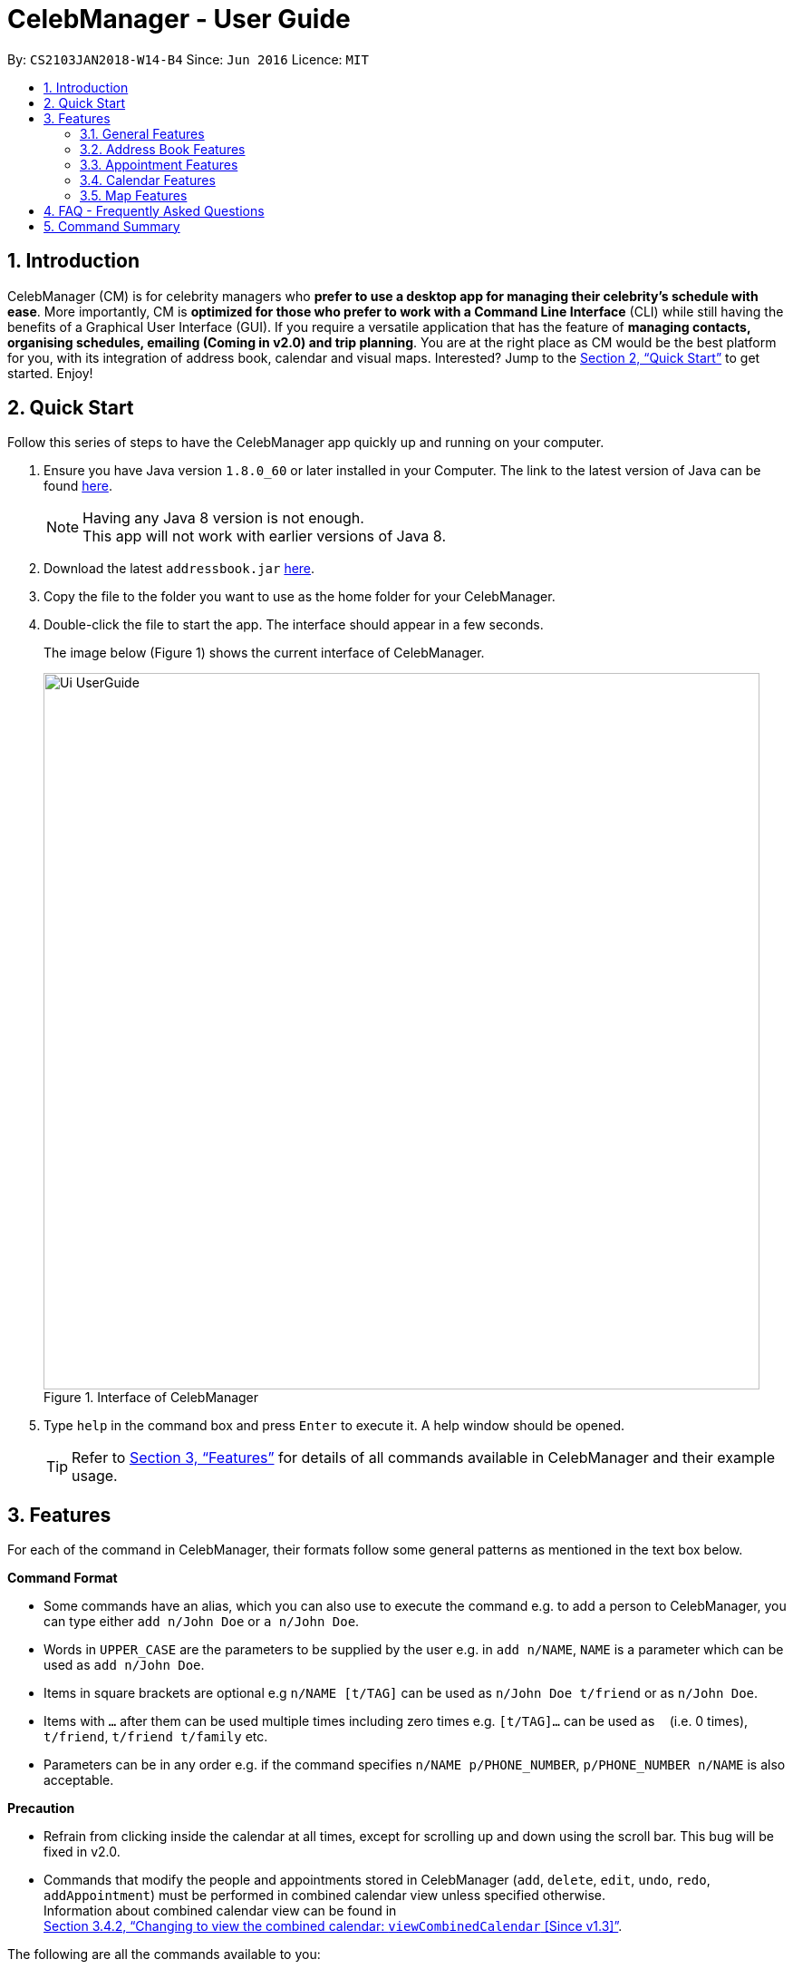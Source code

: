 = CelebManager - User Guide
:toc:
:toc-title:
:toc-placement: preamble
:sectnums:
:imagesDir: images
:stylesDir: stylesheets
:xrefstyle: full
:experimental:
ifdef::env-github[]
:tip-caption: :bulb:
:note-caption: :information_source:
endif::[]
:repoURL: https://github.com/CS2103JAN2018-W14-B4/main

By: `CS2103JAN2018-W14-B4`      Since: `Jun 2016`      Licence: `MIT`

== Introduction

CelebManager (CM) is for celebrity managers who *prefer to use a desktop app for managing their celebrity's schedule
with ease*. More importantly, CM is *optimized for those who prefer to work with a Command Line Interface* (CLI) while
still having the benefits of a Graphical User Interface (GUI). If you require a versatile application that has the
feature of *managing contacts, organising schedules, emailing (Coming in v2.0) and trip planning*. You are at the right
place as CM would be the best platform for you, with its integration of address book, calendar and visual maps.
Interested? Jump to the <<Quick Start>> to get started. Enjoy!

== Quick Start

Follow this series of steps to have the CelebManager app quickly up and running on your computer.

.  Ensure you have Java version `1.8.0_60` or later installed in your Computer. The link to the latest version of Java
can be found
https://java.com/en/download/[here].
+
[NOTE]
Having any Java 8 version is not enough. +
This app will not work with earlier versions of Java 8.
+
.  Download the latest `addressbook.jar` link:{repoURL}/releases[here].
.  Copy the file to the folder you want to use as the home folder for your CelebManager.
.  Double-click the file to start the app. The interface should appear in a few seconds.
+
The image below (Figure 1) shows the current interface of CelebManager.
+
.Interface of CelebManager
image::Ui_UserGuide.png[width="790"]
+
.  Type `help` in the command box and press kbd:[Enter] to execute it. A help window should be opened.
+
[TIP]
Refer to <<Features>> for details of all commands available in CelebManager and their example usage.

[[Features]]
== Features

For each of the command in CelebManager, their formats follow some general patterns as mentioned in the text box below.

====
*Command Format*

* Some commands have an alias, which you can also use to execute the command e.g. to add a person to CelebManager,
you can type either `add n/John Doe` or `a n/John Doe`.
* Words in `UPPER_CASE` are the parameters to be supplied by the user e.g. in `add n/NAME`, `NAME` is a parameter which
can be used as `add n/John Doe`.
* Items in square brackets are optional e.g `n/NAME [t/TAG]` can be used as `n/John Doe t/friend` or as `n/John Doe`.
* Items with `…`​ after them can be used multiple times including zero times e.g. `[t/TAG]...` can be used as `{nbsp}`
(i.e. 0 times), `t/friend`, `t/friend t/family` etc.
* Parameters can be in any order e.g. if the command specifies `n/NAME p/PHONE_NUMBER`, `p/PHONE_NUMBER n/NAME` is also
acceptable.
====

====
*Precaution*

* Refrain from clicking inside the calendar at all times, except for scrolling up and down using the scroll bar.
This bug will be fixed in v2.0.
* Commands that modify the people and appointments stored in CelebManager (`add`, `delete`, `edit`, `undo`, `redo`,
`addAppointment`) must be performed in combined calendar view unless specified otherwise. +
Information about combined calendar view can be found in +
<<Changing to view the combined calendar: `viewCombinedCalendar` [Since v1.3]>>.
====

The following are all the commands available to you:

=== General Features

==== Clearing all entries : `clear` [Since v1.0]

Clears all entries from CelebManager. +
Alias: `c` +
Format: `clear`

==== Exiting the program : `exit` [Since v1.0]

Exits the program. +
Alias: `x` +
Format: `exit`

==== Listing entered commands : `history` [Since v1.0]

Lists all the commands that you have entered in reverse chronological order. +
Alias: `h` +
Format: `history`

[NOTE]
====
Pressing the kbd:[&uarr;] and kbd:[&darr;] arrows will display the previous and next input respectively in the command
box.
====

==== Viewing help : `help` [Since v1.0]

Shows a help window that contains this User Guide. +
Format: `help`

// tag::undoredo[]
==== Undoing previous command : `undo` [Since v1.0]

Restores CelebManager to the state before the previous _undoable_ command was executed. +
Alias: `u` +
Format: `undo`

[NOTE]
====
Undoable commands: those commands that modify CelebManager's content (`add`, `delete`, `edit`, `clear`, etc).
====

[IMPORTANT]
====
Undoing deletion of a person will not restore this person to the appointment he/she should attend before deletion.
If a person gets deleted, he/she will be removed from all appointments that have him/her as attendess or
point-of-contacts. This removal is not undone by undoing the deletion.
====

Examples:

* `delete 1` +
`list` +
`undo` (reverses the `delete 1` command) +

[NOTE]
====
If a `celebrity` is at index `1`, the `celebrity` 's calendar will be re-created and become empty after `undo`.
====

* `select 1` +
`list` +
`undo` +
The `undo` command fails as there are no undoable commands executed previously.

* `delete 1` +
`clear` +
`undo` (reverses the `clear` command and creates new calendars for all `celebrity` s restored by `undo`) +
`undo` (reverses the `delete 1` command) +

==== Redoing the previously undone command : `redo` [Since v1.0]

Reverses the most recent `undo` command. +
Alias: `r` +
Format: `redo`

Examples:

* `delete 1` +
`undo` (reverses the `delete 1` command) +
`redo` (reapplies the `delete 1` command) +

* `delete 1` +
`redo` +
The `redo` command fails as there are no `undo` commands executed previously.

* `delete 1` +
`clear` +
`undo` (reverses the `clear` command) +
`undo` (reverses the `delete 1` command) +
`redo` (reapplies the `delete 1` command) +
`redo` (reapplies the `clear` command) +
// end::undoredo[]

==== Saving the data [Since v1.0]

CelebManager data are saved in the hard disk automatically after any command that changes the data. +
There is no need to save manually.

{sp} +

=== Address Book Features

==== Person vs Celebrity: What's the difference?

In our application, Celebrities are meant to be the celebrities that you, the manager, are currently managing. The other people are each referred to as a Person. The way you create or edit a Person is almost exactly the same as a Celebrity. Both have the same necessary and optional fields to them such as a name, phone number, address, email and some descriptive tags. The only difference is that if you want to create a Celebrity instead of a regular Person in our app, you need to have a compulsory `celebrity` tag, in small letters. This will signal to the program that you want to create a Celebrity instead of a normal Person. In other words, the usage of `celebrity` as a tag is reserved for creation of Celebrities. In some of the commands which deal with the adding and editing of a person this will be further explained.

Each celebrity has their own calendar, which will displays the appointments he/she will be attending.

==== Adding a person: `add` [Since v1.0]

Adds a person to CelebManager. +
Alias: `a` +
Format: `add n/NAME p/PHONE_NUMBER e/EMAIL a/ADDRESS [t/TAG]...`

[TIP]
A person can have any number of tags, including 0.

Examples:

* `add n/John Doe p/98765432 e/johnd@example.com a/John street, block 123, #01-01`
* `add n/Betsy Crower t/friend e/betsycrowe@example.com a/Newgate Prison p/1234567 t/criminal`

If you want to instead create a *Celebrity*, you *must* include the tag `celebrity` along with any other tags you wish to add.

Examples:

* `add n/John Lennon p/91827364 e/johnlennon@example.com a/John Lennon Rd, Block 321, #03-04 t/celebrity t/singer`
* `add n/Paul McCartney p/91827364 e/paulmccartney@example.com a/Paul McCartney Rd, Block 789, #05-06 t/celebrity`

Examples:

[IMPORTANT]
====
You can only edit an appointment when you are in appointment list view. Refer to
<<Listing appointments: `listAppointment` [Since v1.3]>> for more information.
====

==== Deleting a person : `delete` [Since v1.0]

Deletes the specified person from CelebManager. +
Alias: `d` +
Format: `delete INDEX`

****
* Deletes the person at the specified `INDEX`.
* The index refers to the index number shown in the most recent listing.
* The index *must be a positive integer* `1`, `2`, `3`, ...
****

Examples:

* `list` +
`delete 2` +
Deletes the 2nd person in CelebManager.
* `find Betsy` +
`delete 1` +
Deletes the 1st person in the results of the `find` command.

==== Selecting a person : `select` [Since v1.0]

Selects the person identified by the index number used in the last person listing. +
Alias: `s` +
Format: `select INDEX`

****
* Selects the person at the specified `INDEX` in the last shown person list.
* The index refers to the index number shown in the most recent listing.
* The index *must be a positive integer* `1`, `2`, `3`, ...
****

Examples:

* `list` +
`select 2` +
Selects the 2nd person in CelebManager.
* `find Betsy` +
`select 1` +
Selects the 1st person in the results of the `find` command.

==== Editing a person : `edit` [Since v1.0]

Edits an existing person in CelebManager. +
Alias: `e` +
Format: `edit INDEX [n/NAME] [p/PHONE] [e/EMAIL] [a/ADDRESS] [t/TAG]...`

****
* Edits the person at the specified `INDEX`. The index refers to the index number shown in the last person listing.
The index *must be a positive integer* `1`, `2`, `3`, ...
* At least one of the optional fields must be provided.
* Existing values will be updated to the input values.
* When editing tags, the existing tags of the person will be removed i.e adding of tags is not cumulative.
* You can remove all the person's tags by typing `t/` without specifying any tags after it.
* If `celebrity` tag gets removed, the person's calendar will be removed.
* If the person now has `celebrity` tag, a calendar will be created for him/her.
****

Examples:

* `edit 1 p/91234567 e/johndoe@example.com` +
Edits the phone number and email address of the 1st person to be `91234567` and `johndoe@example.com` respectively.
* `edit 2 n/Betsy Crower t/` +
Edits the name of the 2nd person to be `Betsy Crower` and clears all existing tags.

Similar to our `add` command, if you wish to convert a Person to a Celebrity, you have to include the `celebrity` tag along with any other tags you wish to add. Conversely, if you wish to convert a Celebrity into a Person, you would have to make sure at least one tag field is included and that the `celebrity` tag is not used.

Example of converting Person into a Celebrity:

* edit 3 n/Jay Chou t/celebrity t/singer
* edit 1 t/celebrity

Example of converting Celebrity into a Person:

* edit 2 n/Michael Jackson t/Singer
* edit 4 t/

==== Listing all persons : `list` [Since v1.0]

Shows a list of all persons in CelebManager. +
Alias: `l` +
Format: `list`

==== Locating persons by name: `find` [Since v1.0]

Finds persons whose names contain any of the given keywords. +
Alias: `f` +
Format: `find KEYWORD [MORE_KEYWORDS]`

****
* The search is case insensitive. e.g `hans` will match `Hans`.
* The order of the keywords does not matter. e.g. `Hans Bo` will match `Bo Hans`.
* Only the name is searched.
* Only full words will be matched e.g. `Han` will not match `Hans`.
* Persons matching at least one keyword will be returned (i.e. `OR` search). e.g. `Hans Bo` will return `Hans Gruber`,
`Bo Yang`.
****

Examples:

* `find John` +
Returns `john` and `John Doe`.
* `find Betsy Tim John` +
Returns any person having names `Betsy`, `Tim`, or `John`.

==== Removing a tag : `removeTag` [Since v1.2]

Removes the specified tag from every person with it in CelebManager and shows the number of person(s) affected by this
operation. +
Alias: `rt` +
Format: `removeTag TAG`

****
* Removes the tag from every person with it in CelebManager.
* `TAG` removed *must not be* `celebrity`.
****

Examples:

* `removeTag friends` +
Removes the tag, `friends` from every person with it in CelebManager and shows the number of person(s) affected.
* `removeTag colleagues` +
Removes the tag, `colleagues` from every person with it in CelebManager and shows the number of person(s) affected.

{sp} +

=== Appointment Features

==== Adding an appointment: `addAppointment` [Since v1.2]

Adds an appointment to CelebManager. +
Alias: `aa` +
Format: `addAppointment n/APPOINTMENT_NAME [l/LOCATION] [sd/START_DATE] [st/START_TIME] [ed/END_DATE] [et/END_TIME] [c/CELEBRITY_INDEX]... [p/POINT_OF_CONTACT_INDEX]...`

Examples:

* `addAppointment n/Oscars 2018 l/Hollywood sd/23-03-2018 st/14:00 ed/23-03-2018 et/20:00 p/1 p/5`
* `addAppointment n/Dentist Appointment l/Dental Clinic st/15:45 c/1 c/3`

****
* Start and end dates must be of the format dd/mm/yyyy. If the day is a 1 digit number such as the 3rd of July
it must be prefixed with a 0, e.g. `03/07/2017`.
* Start and end times must be of the format hh:mm. 24 hour format is used for the hour. If either the hour
or minute is a 1 digit number, you need to prefix it with a 0, e.g. `09:05`.
* The celebrity index refers to the person's index on the person list displayed inside of our app. This person *must* be a celebrity,
failing which you will receive an error message stating so.
* The point of contact index refers to an ordinary person associated with the appointment. This person *must not* be a Celebrity.
* Similar to our other commands, the celebrity and point of contact indices must be positive numbers greater than 0 and at most the number of person being shown.
* You can choose multiple celebrities or points of contact whom you want to add the appointment as shown in our example.
* All the fields with brackets as shown in the format are optional and can be omitted.
****

====  Editing an appointment `editAppointment` [Since v1.4]

Edits an appointment currently stored in CelebManager. +
Alias: `ea` +
Format: `editAppointment APPOINTMENT_INDEX [n/APPOINTMENT_NAME] [l/LOCATION] [sd/START_DATE] [st/START_TIME] [ed/END_DATE] [et/END_TIME] [c/CELEBRITY_INDEX]... [p/POINT_OF_CONTACT_INDEX]...`

Examples:

* `editAppointment 2 n/Dentist Appointment l/Orchard Road p/3`
* `editAppointment 1 st/16:00 et/20:00 sd/23-03-2018 c/1 c/2`

[IMPORTANT]
====
You can only edit an appointment when you are in appointment list view. Refer to
<<Listing appointments: `listAppointment` [Since v1.3]>> for more information.
====

****
* Edits the appointment at the specified `INDEX`. The index refers to the index number shown in the current
appointment listing. The index *must be a positive integer* `1`, `2`, `3`, ...
* At least one of the optional fields must be provided.
* Existing values will be updated to the input values.
* For more information on constraints of the different fields,
refer to <<Adding an appointment: `addAppointment` [Since v1.2]>>.
****

====  Deleting an appointment `deleteAppointment` [Since v1.4]

Deletes the specified appointment from CelebManager. +
Alias: `da` +
Format: `deleteAppointment INDEX`

[IMPORTANT]
====
You can only delete an appointment when you are in appointment list view. Refer to
<<Listing appointments: `listAppointment` [Since v1.3]>> for more information.
====

****
* Deletes the appointment at the specified `INDEX`.
* The index refers to the index number shown in the current listing of appointments.
* The index *must be a positive integer* `1`, `2`, `3`, ...
* If there is no more appointment in the list, CelebManager will switch back from appointment list view to
calendar view
****

Examples:

* `listAppointment` +
`deleteAppointment 2` +
Deletes the 2nd appointment in the appointment list from CelebManager.
* `listAppointment` +
`deleteAppointment 1` +
Deletes the 1st appointment in the appointment list from CelebManager.

==== Listing appointments: `listAppointment` [Since v1.3]

Lists all appointments in our CelebManager. +
Alias: `la` +
Format: `listAppointment`

==== View appointment: `viewAppointment` [Since v1.4]

View a specific appointment based on list generated by `listAppointment` in CelebManager.
`listAppointment` has to be done before the input of `viewAppointment` command. +
Alias: `va` +
Format: `viewAppointment INDEX`

Examples:

* `viewAppointment 1`

****
* Index should be within the list size.
* Smallest index is 1 and largest index is size of list.
* List generated by `listAppointment` should have at least one appointment.
* Location will not be shown if `Appointment` does not have location data.
****

The state of CelebManager in figure 2 after input of `listAppointment`.

.State of application after `listAppointment` input
image::listAppointmentInput.png[width=""]

The state of CelebManager in figure 3 after the example input `viewAppointment i/1'.
Which selects the first appointment in the list.

.State of application after `viewAppointment i/1` input
image::viewAppointmentInput.png[width=""]

[NOTE]
====
Whenever the appointment has an invalid location, the map will remove any existing marker or route.
====

{sp} +

=== Calendar Features

==== Changing the calendar: `viewCalendar` [Since v1.3]

Changes to view the calendar of the specified `celebrity`. +
Alias: `vc` +
Format: `viewCalendar INDEX`

****
* Changes to view the calendar of the `celebrity` at the specified `INDEX`.
* The index refers to the index number shown in the last shown list of contacts.
* The index *must be a positive integer* `1`, `2`, `3`, ...
* The person at the specified index *must be* a `celebrity`.
****

Examples:

* `viewCalendar 1` +
Changes to view the calendar of the 1st person in the list of contacts, if the 1st person is a `celebrity`.

==== Changing to view the combined calendar: `viewCombinedCalendar` [Since v1.3]

Changes to view the combined calendar that shows all `celebrity` 's appointments in one calendar. +
Alias: `vcc` +
Format: `viewCombinedCalendar`

==== Changing the calendar view: `viewCalendarBy` [Since v1.3]

Changes the calendar view to a different one specified by the user. +
Alias: `vcb` +
Format: `viewCalendarBy VIEW`

****
* Changes the calendar view to the specified `VIEW`.
* `VIEW` *must be* `day`, `week`, or `month`.
* `VIEW` is not case-sensitive, e.g. you can type `viewCalendarBy WeEK` to change to view calendar by week.
* CelebManger only supports showing calendar for *current* `day`, `week` or `month`.
****

Examples:

* `viewCalendarBy day` +
Changes the calendar view to day view that looks similar to the calendar in red rectangle in the figure below.

.State of application after `viewCalendarBy day` input
image::ViewCalendarByDay.jpg[width=""]

[NOTE]
====
CelebManger by default shows calendar in day view whenever it gets launched. Hence you need to first change to other
calendar view before using `viewCalendarBy day`.
====


* `viewCalendarBy week` +
Changes the calendar view to week view that looks similar to the calendar in red rectangle in the figure below.

.State of application after `viewCalendarBy week` input
image::ViewCalendarByWeek.jpg[width=""]

* `viewCalendarBy month` +
Changes the calendar view to month view that looks similar to the calendar in red rectangle in the figure below.

.State of application after `viewCalendarBy month` input
image::ViewCalendarByMonth.jpg[width=""]

==== Changing the base date of calendar: `viewDate` [Since v1.5]

Changes the base date of calendar and displays the calendar by day for the specified `date`. +
Alias: `vd` +
Format: `viewDate [DATE]`

****
* Changes base date to the specified `date`.
* When no date is given, it takes on the value of current date.
* The date *must be in the format of* `DD-MM-YYYY` or `DD-MM`. For the latter, year will be set to current year.
* The date *must be* a valid date, eg, `01-13-2018` and `30-02` are not valid dates.
* This command can take slightly longer to load than other view-related commands.
****

Examples:

* `viewDate` +
Changes the base date of calendar to current date and displays the calendar by day for current date. +
Changes the date at the top right corner of the calendar panel.

[NOTE]
====
Whenever CelebManager gets launched, its base date is reset to the current date by default. Hence `viewDate` can only
be performed after performing `viewDate [SOME OTHER DATE]`.
====


* `viewDate 03-05-2018` +
Changes the base date of calendar to `03-05-2018` and displays the calendar by day for `03-05-2018`.

[TIP]
====
Change in base date allows you to view calendar for different weeks and months.
For example, after `viewDate 03-05-2018`, you can type `viewCalendarBy week` - which will show you the
calendar for the first week of May of 2018, or `viewCalendarBy month` - which will show you the calendar
for May of 2018.
====

{sp} +

=== Map Features

Figure 7 is a snippet of the `MapPanel` which shows the results of all map related features.

.Default State of `MapPanel`
image::BeforeInputMap.png[width="400"]

Button features:

. Click the Map or Satellite button to toggle between road map or satellite view.
. Click the `+` to zoom in and `-` button to zoom out.
. Click, hold and move the mouse cursor to shift the current view of the map.

[NOTE]
Do not click on the `Google` logo or `Terms of Use` button. [To be resolved in v2.0].

==== Estimate route on map : `estimateRoute` [Since v1.3]

Shows the estimated route in the map interface and display the estimated distance and time of travel in result display.
 Any existing location marker or route will be removed. +

Alias: `er` +
Format: `estimateRoute sma/MapAddress ema/MapAddress`

Examples:

* `estimateRoute sma/Punggol ema/NUS` +
Updates the map by re-centering to the new route of `Punggol` and `NUS`.

****
* Address should be a postal code, road name, location name or building name.
* Start and end address should be reachable by driving.
****

The snippet in Figure 8 shows the updated map after the command input of `estimateRoute sma/Punggol ema/NUS`.

.State of `MapPanel` after `CommandInput`
image::AfterEstimateRouteInput.png[width="400"]

[NOTE]
====
Whenever a new valid or invalid `estimateRoute` command is done, any existing route or location marker will be removed.
====

==== Show location on map : `showLocation` [Since v1.2]

Shows the specific location in the map interface, by marking the latitude and longitude with a location marker.
Any existing location marker or route will be removed. +

Alias: `sl` +
Format: `showLocation ma/MapAddress`

Examples:

* `showlocation ma/Punggol` +
Updates the map by re-centering to the new location `Punggol` and adding a location marker to it.

****
* Address should be a postal code, road name, location name or building name.
****

The snippet in Figure 9 shows the updated map after the command input of `showLocation ma/Punggol`.

.State of `MapPanel` after `CommandInput`
image::AfterShowLocationInput.png[width="400"]

[NOTE]
====
Whenever a new valid or invalid `showLocation` command is done, any existing route and location marker will be removed.
====

== FAQ - Frequently Asked Questions

*Q*: How do I transfer my data to another Computer? +
*A*: Install the app in the other computer and overwrite the empty data file it creates with the file that contains the
data of your previous CelebManager folder.

== Command Summary

The following are summarized versions of all the commands introduced above displayed in alphabetical order. The commands
are displayed with their respective command format and an example highlighting the usage. An optional field is enclosed
within a pair of `[]`. A field that can be repeatedly entered with different input values is followed by `...`.

* *Add* `add n/NAME p/PHONE_NUMBER e/EMAIL a/ADDRESS [t/TAG]...` +
e.g. `add n/James Ho p/22224444 e/jamesho@example.com a/123, Clementi Rd, 1234665 t/friend t/colleague`
* *Add Appointment* : `addAppointment n/APPOINTMENT_NAME [l/LOCATION] [sd/START_DATE] [st/START_TIME] [ed/END_DATE]
[et/END_TIME] [c/CELEBRITY_INDEX]... [p/POINT_OF_CONTACT_INDEX]...` +
e.g. `addAppointment n/Oscars 2018 l/Hollywood sd/23-03-2018 st/14:00 ed/23-03-2018 et/20:00 c/1 c/2 p/3 p/4`
* *Clear* : `clear`
* *Delete* : `delete INDEX` +
e.g. `delete 3`
* *Delete Appointment* : `deleteAppointment INDEX` +
e.g. `deleteAppointment 1`
* *Edit* : `edit INDEX [n/NAME] [p/PHONE_NUMBER] [e/EMAIL] [a/ADDRESS] [t/TAG]...` +
e.g. `edit 2 n/James Lee e/jameslee@example.com`
* *Edit Appointment* : `editAppointment APPOINTMENT_INDEX [n/APPOINTMENT_NAME] [l/LOCATION] [sd/START_DATE] [st/START_TIME] [ed/END_DATE]
[et/END_TIME] [c/CELEBRITY_INDEX]... [p/POINT_OF_CONTACT_INDEX]...` +
e.g. `editAppointment n/Dentist Appointment l/Clementi Road st/15:00 et/16:00 c/3`
* *Estimate Route* : `estimateRoute sma/LOCATION ema/LOCATION` +
e.g.`estimateRoute sma/Punggol ema/NUS`
* *Find* : `find KEYWORD [MORE_KEYWORDS]` +
e.g. `find James Jake`
* *Help* : `help`
* *History* : `history`
* *List* : `list`
* *List Appointments* : `listAppointment`
* *Redo* : `redo`
* *Remove Tag* : `removeTag TAG` +
e.g.`removeTag friends`
* *Select* : `select INDEX` +
e.g.`select 2`
* *Show Location* : `showLocation ma/LOCATION` +
e.g.`showLocation ma/Punggol`
* *Undo* : `undo`
* *View Appointment* : `viewAppointment INDEX` +
e.g.`viewAppointment 1`
* *View Calendar* : `viewCalendar INDEX` +
e.g.`viewCalendar 1`
* *View Calendar By* : `viewCalendarBy VIEW` +
e.g.`viewCalendarBy week`
* *View Combined Calendar* : `viewCombinedCalendar`
* *View Date* : `viewDate [DATE]` +
e.g.`viewDate 03-05-2018`
